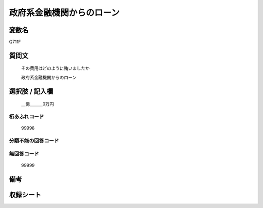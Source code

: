 .. title:: Q711F
.. rst-cllass:: item
====================================================================================================
政府系金融機関からのローン
====================================================================================================

.. rst-class:: varname
変数名
==================

Q711F

.. rst-class:: question
質問文
==================


   その費用はどのように賄いましたか


   政府系金融機関からのローン



.. rst-class:: answer
選択肢 / 記入欄
======================

  ＿億＿＿＿0万円



.. rst-class:: overflow
桁あふれコード
-------------------------------
  99998


.. rst-class:: not_available
分類不能の回答コード
-------------------------------------
  


.. rst-class:: not_available
無回答コード
-------------------------------------
  99999


.. rst-class:: bikou
備考
==================



.. rst-class:: include_sheet
収録シート
=======================================
.. hlist::
   :columns: 3
   
   
   * p3_2
   
   * p4_2
   
   


.. index:: Q711F